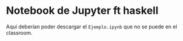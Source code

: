 * Notebook de Jupyter ft haskell

  Aquí deberían poder descargar el =Ejemplo.ipynb= que no se puede en el 
  classroom.
